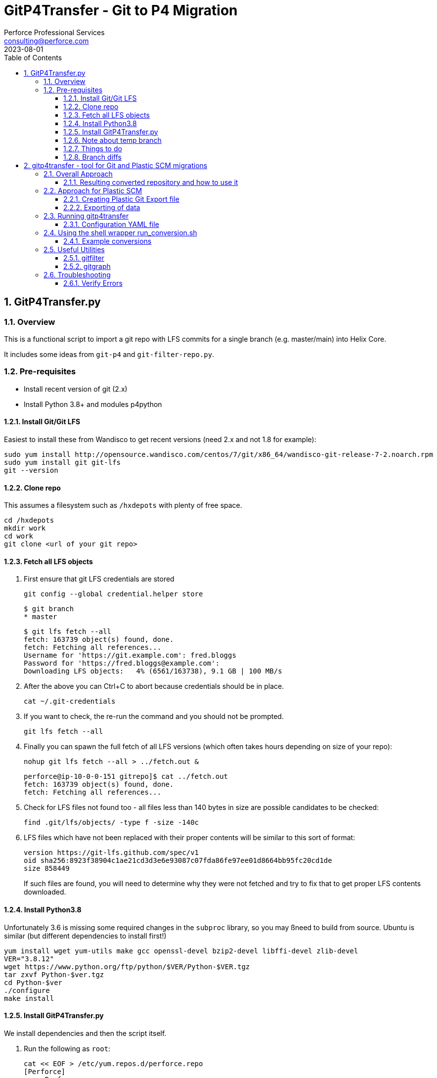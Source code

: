 = GitP4Transfer - Git to P4 Migration
Perforce Professional Services <consulting@perforce.com>
:revdate: 2023-08-01
:doctype: book
:icons: font
:toc:
:toclevels: 4
:sectnumlevels: 4
:xrefstyle: full

:sectnums:
== GitP4Transfer.py

=== Overview

This is a functional script to import a git repo with LFS commits for a single branch (e.g. master/main) into Helix Core.

It includes some ideas from `git-p4` and `git-filter-repo.py`.

=== Pre-requisites

* Install recent version of git (2.x)
* Install Python 3.8+ and modules p4python

==== Install Git/Git LFS

Easiest to install these from Wandisco to get recent versions (need 2.x and not 1.8 for example):

    sudo yum install http://opensource.wandisco.com/centos/7/git/x86_64/wandisco-git-release-7-2.noarch.rpm
    sudo yum install git git-lfs
    git --version

==== Clone repo

This assumes a filesystem such as `/hxdepots` with plenty of free space.

    cd /hxdepots
    mkdir work
    cd work
    git clone <url of your git repo>

==== Fetch all LFS objects

. First ensure that git LFS credentials are stored

    git config --global credential.helper store

    $ git branch
    * master

    $ git lfs fetch --all
    fetch: 163739 object(s) found, done.
    fetch: Fetching all references...
    Username for 'https://git.example.com': fred.bloggs
    Password for 'https://fred.bloggs@example.com':
    Downloading LFS objects:   4% (6561/163738), 9.1 GB | 100 MB/s

. After the above you can Ctrl+C to abort because credentials should be in place.

    cat ~/.git-credentials

. If you want to check, the re-run the command and you should not be prompted.

    git lfs fetch --all

. Finally you can spawn the full fetch of all LFS versions (which often takes hours depending on size of your repo):

    nohup git lfs fetch --all > ../fetch.out &

    perforce@ip-10-0-0-151 gitrepo]$ cat ../fetch.out
    fetch: 163739 object(s) found, done.
    fetch: Fetching all references...

. Check for LFS files not found too - all files less than 140 bytes in size are possible candidates to be checked:

    find .git/lfs/objects/ -type f -size -140c

. LFS files which have not been replaced with their proper contents will be similar to this sort of format:

    version https://git-lfs.github.com/spec/v1
    oid sha256:8923f38904c1ae21cd3d3e6e93087c07fda86fe97ee01d8664bb95fc20cd1de
    size 858449

+
If such files are found, you will need to determine why they were not fetched and try to fix that to get proper LFS contents downloaded.

==== Install Python3.8

Unfortunately 3.6 is missing some required changes in the `subproc` library, so you may ßneed to build from source. Ubuntu is similar (but different dependencies to install first!)

    yum install wget yum-utils make gcc openssl-devel bzip2-devel libffi-devel zlib-devel
    VER="3.8.12"
    wget https://www.python.org/ftp/python/$VER/Python-$VER.tgz 
    tar zxvf Python-$ver.tgz
    cd Python-$ver
    ./configure
    make install

==== Install GitP4Transfer.py

We install dependencies and then the script itself.

. Run the following as `root`:

+
----
cat << EOF > /etc/yum.repos.d/perforce.repo
[Perforce]
name=Perforce
baseurl=http://package.perforce.com/yum/rhel/7/x86_64/
enabled=1
gpgcheck=1
EOF

rpm --import https://package.perforce.com/perforce.pubkey

yum install perforce-p4python3
----

. As normal user, e.g. `perforce`:

    pip3 install --user requests ruamel.yaml

. Clone the gitp4transfer repo

    git clone https://github.com/perforce/gitp4transfer.git

. Ensure dependencies setup

    cd gitp4transfer
    python3 GitP4Transfer.py -h

+
The above should produce output like:

+
[source,python]
----
$ ./GitP4Transfer.py -h
usage: GitP4Transfer.py [-h] [-c CONFIG] [-n] [-m MAXIMUM] [-r] [-s] [--sample-config] [--end-datetime END_DATETIME]

NAME:
    GitP4Transfer.py

DESCRIPTION:
    This python script (3.8+ compatible) will transfer Git changes into a Perforce
    Helix Core Repository, somewhat similar to 'git p4' (not historical) and also 
    GitFusion (now deprecated).

    This script transfers changes in one direction - from a source Git server to a 
    target p4 server.
    It handles LFS files in the source server (assuming git LFS is suitably installed and enabled)

    Requires Git version 2.7+ due to use of formatting flags

    Usage:

        python3 GitP4Transfer.py -h

    The script requires a config file, by default transfer.yaml. An initial example can be generated, e.g.

        GitP4Transfer.py --sample-config > transfer.yaml

    For full documentation/usage, see project doc:

        https://github.com/rcowham/gitp4transfer/blob/main/doc/GitP4Transfer.adoc

optional arguments:
  -h, --help            show this help message and exit
  -c CONFIG, --config CONFIG
                        Default is transfer.yaml
  -n, --notransfer      Validate config file and setup source/target workspaces but don't transfer anything
  -m MAXIMUM, --maximum MAXIMUM
                        Maximum number of changes to transfer
  -r, --repeat          Repeat transfer in a loop - for continuous transfer as background task
  -s, --stoponerror     Stop on any error even if --repeat has been specified
  --sample-config       Print an example config file and exit
  --end-datetime END_DATETIME
                        Time to stop transfers, format: 'YYYY/MM/DD HH:mm' - useful for automation runs during quiet periods e.g. run overnight but stop first thing in the morning

Copyright (C) 2021-22 Robert Cowham, Perforce Software Ltd
----

. Setup config file

    python3 GitP4Transfer.py --sample-config > transfer_config.yaml

. Create appropriate target depot, e.g. `//git_import/repoA/master` and ensure setup in config file.

. Do a test of config:

    python3 GitP4Transfer.py -c transfer_config.yaml -n

+
Validate log files for success.

. Consider setting up `p4 typemap` as appropriate for your import (e.g. for Unreal Engine or Unity)

. Do a first test of one commit (note this is often quite a big commit so may still take a while!)

    python3 GitP4Transfer.py -c transfer_config.yaml -m1

. If the above works, kick off a full transfer and monitor log/output file:

    nohup python3 GitP4Transfer.py -c transfer_config.yaml > out &

==== Note about temp branch

The script works by replaying each commit. To do this it executes:

    for each commitid in reverse order:
        git switch -C p4_exportBranch <commitid>
        parse the output of git diff-tree against previous commit
        run various p4 commands

As a result, expect the new branch `p4_exportBranch` to be created and continually updated. This is effectively a dummy branch.

When the script has finished you may need to: `git checkout master` or similar to reset to your current branch.

IMPORTANT: if the script fails, then the active branch is going to be the temp one - don't assume it is HEAD/master!

==== Things to do

* Adjust unknown_git user
* Date times for changes update
* Interleave in date/time order
* More informative commit messages

==== Branch diffs

Generated by:

    git log --first-parent --oneline master > ../b_master.txt

== gitp4transfer - tool for Git and Plastic SCM migrations

This uses git's `fast-import` (or `fast-export`) file format which is more or less supported as an export format for Plastic SCM (with caveats below!)

These files contain a complete record of the main information from a git repository:

* file contents (blobs) - the actual content of each unique file (e.g. a git SHA1 entry)
* commits (including attributes such as user/datetime/message etc) and with lists of actions within that commit:
** modify (new or edited file)
** delete (of file or directory)
** rename (of file or directory)
** copy (of file or directory)
* branch indications (per commit)

The format of these files is documented here: https://git-scm.com/docs/git-fast-import

Simple examples are included in the test module: link:../main_test.go[main_test.go]

----
blob
mark :1
data 9
contents

blob
mark :2
data 10
contents2

reset refs/heads/main
commit refs/heads/main
mark :3
author Robert Cowham <rcowham@perforce.com> 1680784555 +0100
committer Robert Cowham <rcowham@perforce.com> 1680784555 +0100
data 8
initial
M 100644 :1 src/file1.txt
M 100644 :2 src/file2.txt
----

=== Overall Approach

The `gitp4transfer` tool can be run on a `git fast-export` file, and the tool creates:

* a `p4d` journal format (using schema for p4d 2004.2 release)
* individual librarian files (equivalent of git blobs) in a directory tree corresponding to p4d depot structure

These are used to create a Perforce Helix Core repository:

* `p4d -jr <journal>` to create db.* metadata files
* `p4d -xu` to upgrade the db.* to format of the actual `p4d` version schema
* `p4 storage` command is run to perform the 2019.1 `p4d` storage upgrade process
* `p4 verify -qu` command is run to perform an update of the MD5 checksums for all depot files

Optionally:

* `p4d -xi` can convert the repository to unicode mode
* you can specify that a case-sensitive Plastic Repository is converted to `p4d` repository running in "case-insensitive" mode (at the risk of the loss of some actions, e.g. those which only differ in case)

All of the above operations are wrapped by the `run_conversion.sh` script (<<_using_the_shell_wrapper_run_conversion_sh>>) with its various parameters.

==== Resulting converted repository and how to use it

The result of a successful repository converted by `gitp4transfer` contains:

* a top level depot with all branches
* branching is "sparse" meaning that only files changed on actual git branches are populated withint the resultind p4d repo
** therefore you will need to review

Using the result can be done in two main ways:

* As a standalone p4d repository
* As a basis for using p4 DVCS commands (p4 push/fetch) to transfer the converted contents into an already existing repository
** Note the usual caveats about the requirements for compatible settings for case sensitivity, unicode etc.

=== Approach for Plastic SCM

Plastic's git export capability writes files which are only directly git-compatible for simple repos. The following issues occur in practice:

* branch names contain spaces (auto-converted to underscores "_")
* multiple operations in the same commit can over-write each other - especially common when merging commits between branches. Examples include:
** modify of a renamed file (so called "dirty rename")
** delete of the target of a renamed file (which means the rename is not actioned)
** delete of an already deleted file
** rename of a renamed file
** many, many more! These are "documented" as part of the test suite

The above are complicated by the fact that you can perform actions on a directory (e.g. rename "src" to "targ" which affect all the files current present in that directory "src"). Also a "directory action" such as rename or delete, may override individual file actions which came previously in the same commit! This is especially common when you look at commits which are the result of "merges" from other branches.

The net result is a lot of complexity and iterating through all the "file actions" in a commit, trying to decide which ones are still valid, and which are invalid because they have been over-ridden by a later action.

IMPORTANT: Plastic's "creativity" in this area (actions over-riding other actions in same commit) means that there likely to be scenarios still not yet correctly covered by the current tool.

==== Creating Plastic Git Export file

Create workspaces:

    cm wk mk SomeRepo /data/work/SomeRepo SomeRepo@some_server@cloud
    cd /data/work/SomeRepo

Show rough stats:

```
[robert@testhost SomeRepo]$ cm status
/main@SomeRepo@some_server@cloud (cs:49123 - head)
```

Other details:

```
[robert@testhost SomeRepo]$ cm find changeset > ../cm_SomeRepo.txt

[robert@testhost Onward2Repo]$ tail -3 ../cm_SomeRepo.txt
1112339  49123    /main/beta/dev/Art 07/07/2022 09:29:51 fred@example.com Update files

Total: 49012
```

Note the number of the final changelist and the total may not be the same.

==== Exporting of data

From within the workspace directory, launch the Plastic `cm fast-export` command - this creates a complete single git `fast-export` format file containing all file revisions and all commits.

    nohup cm fast-export --export-marks=marks.cm SomeRepo@some_server@cloud ../git-SomeRepo > ../out_SomeRepo &

This can take a while (hours), and also can produce rather large export files (e.g. many TB in size!)

=== Running gitp4transfer

Once you have created the git export, you can run the `gitp4transfer` tool to process it. While it does work on Windows, it is usually run on Linux (or Mac).

The latest release of this tool is available here: https://github.com/rcowham/gitp4transfer/releases

Basic help and options are shown below. It is normally expected that you don't run the tool directly but use the wrapper script <<_using_the_shell_wrapper_run_conversion_sh>> (which does expect that `gitp4transfer` is in the $PATH)

----
$ ./gitp4transfer -h
usage: gitp4transfer [<flags>] [<gitimport>]

Parses one or more git fast-export files to create a Perforce Helix Core import

Flags:
  -h, --help                     Show context-sensitive help (also try --help-long and --help-man).
  -c, --config="gitp4transfer.yaml"
                                 Config file for gitp4transfer - allows for branch renaming etc.
  -d, --import.depot="import"    Depot into which to import (overrides config).
      --import.path=IMPORT.PATH  (Optional) path component under import.depot (overrides config).
  -b, --default.branch="main"    Name of default git branch (overrides config).
      --case.insensitive         Create checkpoint case-insensitive mode (for Linux) and lowercase archive files. If not set, then OS default applies.
      --convert.crlf             Convert CRLF in text files to just LF.
      --dummy                    Create dummy (small) archive files - for quick analysis of large repos.
      --dump                     Dump git file, saving the contained archive contents.
  -a, --dump.archives            Saving the contained archive contents if --dump is specified.
  -m, --max.commits=0            Max no of commits to process (default 0 means all).
      --dryrun                   Don't actually create archive files.
      --archive.root=ARCHIVE.ROOT
                                 Archive root dir under which to store extracted archives.
      --graphfile=GRAPHFILE      Graphviz dot file to output git commit/file structure to.
      --journal="jnl.0"          P4D journal file to write (assuming --dump not specified).
      --debug=0                  Enable debugging level.
      --parallel.threads=0       How many parallel threads to use (default 0 means no of CPUs).
      --debug.commit=0           For debugging - to allow breakpoints to be set - only valid if debug > 0.
      --version                  Show application version.

Args:
  [<gitimport>]  Git fast-export file to process.
----


==== Configuration YAML file

This is a fairly simple format:

----
# import_depot: the p4d depot into which all data is imported
import_depot:       import

# import_path: an optional extra path within the import_depot, e.g. 
#   "git/repo1" => //import/git/repo1/<branch>/<git path>
import_path:

# default_branch: the name of the git default branch (typically "main" or "master")
default_branch:     main

# branch_mappings: an array of name/prefix pairs which "rename" the original branches 
#   into the p4 repository.
#   Note that the name is a go regex, and the prefix is the equivalent of import_path above
# - name: 	main.*
#   prefix:	trunk
# - name: 	.*
#   prefix:	dev
branch_mappings:

# typemaps: an array of strings representing (simplified) typemap lines. 
#   Note type defaults to text+C but various binary formats are correctly
#   detected already, and identified as "binary" or "binary+F"
typemaps:
- binary //....uasset
- binary //....exe
----

=== Using the shell wrapper run_conversion.sh

This is link:../run_conversion.sh[a Bash script] which provides a convenient wrapper to perform conversions and subsequent repository building actions automatically.

----
$ bash ./run_conversion.sh -h
USAGE for run_conversion.sh:

run_conversion.sh <git_fast_export> [-p <P4Root>] [-d] [-c <configfile>] [-dummy] [-crlf] [ [-insensitive] | [-sensitive] ]
    [-depot <import depot>] [-graph <graphFile>] [-m <max commits>] [-t <parallel threads>]

   or

run_conversion.sh -h

    -c           <configfile> name of Yaml config file to control conversion (means parameters below don't need to be provided)
    -d           Debug
    -depot       <import depot> - Depot to use for this import (default is 'import')
    -crlf        Convert CRLF to just LF for text files - useful for importing Plastic Windows exports to a Linux p4d
    -unicode     Create a unicode enabled p4d repository (runs p4d -xi)
    -dummy       Create dummy archives as placeholders (no real content) - much faster
    -graph       <graphfile.dot> Create Graphviz output showing commit structure (see also 'gitgraph' utility which is more flexible)
    -insensitive Specify case insensitive checkpoint (and lowercase archive files) - for Linux servers
    -sensitive   Specify case sensitive checkpoint and restore - for Mac/Windows servers (for testing only)
    -m           <max commits> - Max no of commits to process (stops after this number is reached)
    -t           <parallel threads> - No of parallel threads to use (default is No of CPUs)
    -p          <P4Root> - directory to use as resulting P4Root - will default to a tmp dir if not set
    <git_fast_export> The (input) git fast-export format file (required)

Examples:

./run_conversion.sh export.git
./run_conversion.sh export.git -p P4Root

nohup ./run_conversion.sh export.git -p P4Root -d -c config.yaml > out1 &
----

==== Example conversions

Typical conversion process is:

* Run `run_conversion.sh` in the background (can take hours) on an export file
* Review output, concentrating particularly on:
** Any verify errors (indicates some sort of logic error in `gitp4transfer`)
** Run `p4` commands against the created `p4d` instance to review output
** Run a `p4d` in the output directory and then use `P4V` to review the output

Once things are looking reasonable, you need to test the resulting conversion. E.g.

* Use Plastic `cm` to create a workspace with latest known state (on a specific branch)
* Create a `p4` workspace for the resulting conversion (same branch), e.g. with root `/data/work/p4ws`
* Sync the workspace
* Run a local diff between the two and look to understand any differences in file contents, e.g.
** `diff -qr /data/work/p4ws /data/work/SomeRepo`

Note that sometimes it is easier to "fix forwards" if there are only a few errors, by manually copying those files over and submitting them.

=== Useful Utilities

These are useful tools which help to understand the repository structure, debug issues with the conversion, 
and to test things like resulting p4 structure without worrying about 
the contents of all files (because processing of all file contents can take many hours vs a few minutes for filtered views)

==== gitfilter

This tool allows you to process a git fast-export file and produce a new version which filters out the actual file contents. Instead it replaces the contents of every `blob` file with its unique ID.

The advantages of this utility are:

* resulting git export file is hugely smaller (e.g. TB -> a few GB) and can be processed much quicker
* it has options to produce a filtered export file which only includes file actions matching specific regex patterns (allows for even more hugely reduced export files and thus enables interactive debugging of problems which might otherwise)

----
$ ./gitfilter -h
usage: gitfilter [<flags>] [<gitimport>] [<gitexport>]

Parses one or more git fast-export files to filter blob contents and write a new one

Flags:
  -h, --help                     Show context-sensitive help (also try --help-long and --help-man).
  -r, --rename                   Rename branches (remove spaces).
  -f, --filter.commits           Filter out empty commits (if --path.filter defined).
  -m, --max.commits=MAX.COMMITS  Max no of commits to process.
      --path.filter=PATH.FILTER  Regex git path to filter output by.
  -d, --debug=DEBUG              Enable debugging level.
      --debug.commit=0           For debugging - to allow breakpoints to be set - only valid if debug > 0.
      --version                  Show application version.

Args:
  [<gitimport>]  Git fast-export file to process.
  [<gitexport>]  Git fast-import file to write.
----

.Examples
----
# Filter a file with debug output
nohup ./gitfilter --debug 1 --rename big_file.git filtered_file.git > out1 &

# Same as above with only 500 commits
nohup ./gitfilter --debug 1 --rename --max.commits 500 big_file.git filtered_file.git > out1 &

# Filter with all file history ommitted except for specified regex paths
nohup ./gitfilter --debug 1 --rename --path.filter "file1/.txt|file2\.txt" big_file.git filtered_file.git > out1 &

----

==== gitgraph

This utility produces Graphviz `*.dot` files which can create a graphical view (e.g. .svg which can be opened in a browswer) of the git commit structure.

While a graph.dot which contains 50k nodes is not easily processed by Graphviz in any sensible amount of time (think hours), with the filtering options (specifying start and end commits) and using a file which has been output from <<_gitfilter>> you can create a quick visual representation of the git branching structure and see things like merges between branches etc.

Very useful for some debugging/understanding of branching relationships.

----
$ ./gitgraph -h
usage: gitgraph [<flags>] [<gitexport>]

Parses one or more git fast-export files to create a graphviz DOT file

Flags:
  -h, --help            Show context-sensitive help (also try --help-long and --help-man).
  -m, --max.commits=0   Max no of commits to process (default 0 means all).
  -o, --output=OUTPUT   Graphviz dot file to output git commit/file structure to.
  -f, --first.commit=0  ID of first commit to include in graph output (default 0 means all commits).
  -l, --last.commit=0   ID of last commit to include in graph output (default of 0 means all commits).
  -s, --squash          Squash commits (leaving branches/merges only).
      --debug=0         Enable debugging level.
      --version         Show application version.

Args:
  [<gitexport>]  Git fast-export file to process.
----

.Example usage
----
# Graph first 500 commits
./gitgraph --max.commits 500 --output graph.dot export.git

# Graph commits between start and end, ommitting any commits without either parent or merge
./gitgraph --first.commit 10234 --last.commit 21321 --output graph.dot export.git

# For the above you can create SVG files which can be opened with any browser
# Install Graphviz dot as per your operating system

dot -Tsvg graph.dot > graph.svg
----

=== Troubleshooting

==== Verify Errors

If the resulting conversion contains verify errors, then it implies a logic error in the tool which is not coping with
some not previously encountered Plastic/git scenario.

The resolution is to consult with the author of the tool:

* Create a log file with debug on
* Consider providing a `gitfilter` produced git export (contains filenames but no data)

